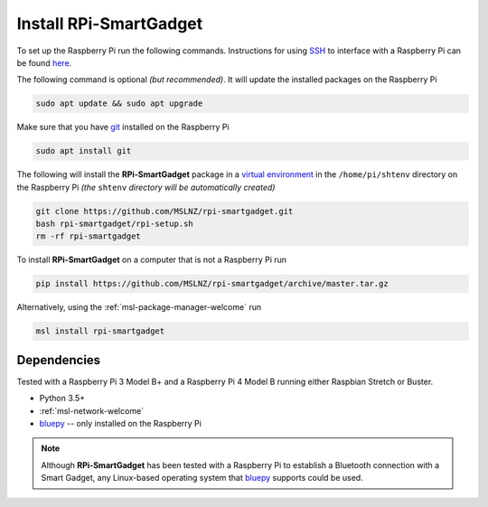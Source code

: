.. _rpi-smartgadget-install:

=======================
Install RPi-SmartGadget
=======================

To set up the Raspberry Pi run the following commands. Instructions for using SSH_
to interface with a Raspberry Pi can be found `here <ssh_instructions_>`_.

The following command is optional *(but recommended)*. It will update the
installed packages on the Raspberry Pi

.. code-block:: console

   sudo apt update && sudo apt upgrade

Make sure that you have git_ installed on the Raspberry Pi

.. code-block:: console

   sudo apt install git

The following will install the **RPi-SmartGadget** package in a `virtual environment`_
in the ``/home/pi/shtenv`` directory on the Raspberry Pi *(the* ``shtenv`` *directory*
*will be automatically created)*

.. code-block:: console

   git clone https://github.com/MSLNZ/rpi-smartgadget.git
   bash rpi-smartgadget/rpi-setup.sh
   rm -rf rpi-smartgadget

To install **RPi-SmartGadget** on a computer that is not a Raspberry Pi run

.. code-block:: console

   pip install https://github.com/MSLNZ/rpi-smartgadget/archive/master.tar.gz

Alternatively, using the :ref:`msl-package-manager-welcome` run

.. code-block:: console

   msl install rpi-smartgadget

Dependencies
------------

Tested with a Raspberry Pi 3 Model B+ and a Raspberry Pi 4 Model B
running either Raspbian Stretch or Buster.

* Python 3.5+
* :ref:`msl-network-welcome`
* bluepy_ -- only installed on the Raspberry Pi

.. note::

   Although **RPi-SmartGadget** has been tested with a Raspberry Pi to establish
   a Bluetooth connection with a Smart Gadget, any Linux-based operating system
   that bluepy_ supports could be used.

.. _bluepy: https://ianharvey.github.io/bluepy-doc/
.. _virtual environment: https://docs.python.org/3/tutorial/venv.html
.. _SSH: https://www.ssh.com/ssh/
.. _ssh_instructions: https://www.raspberrypi.org/documentation/remote-access/ssh/
.. _git: https://git-scm.com/
